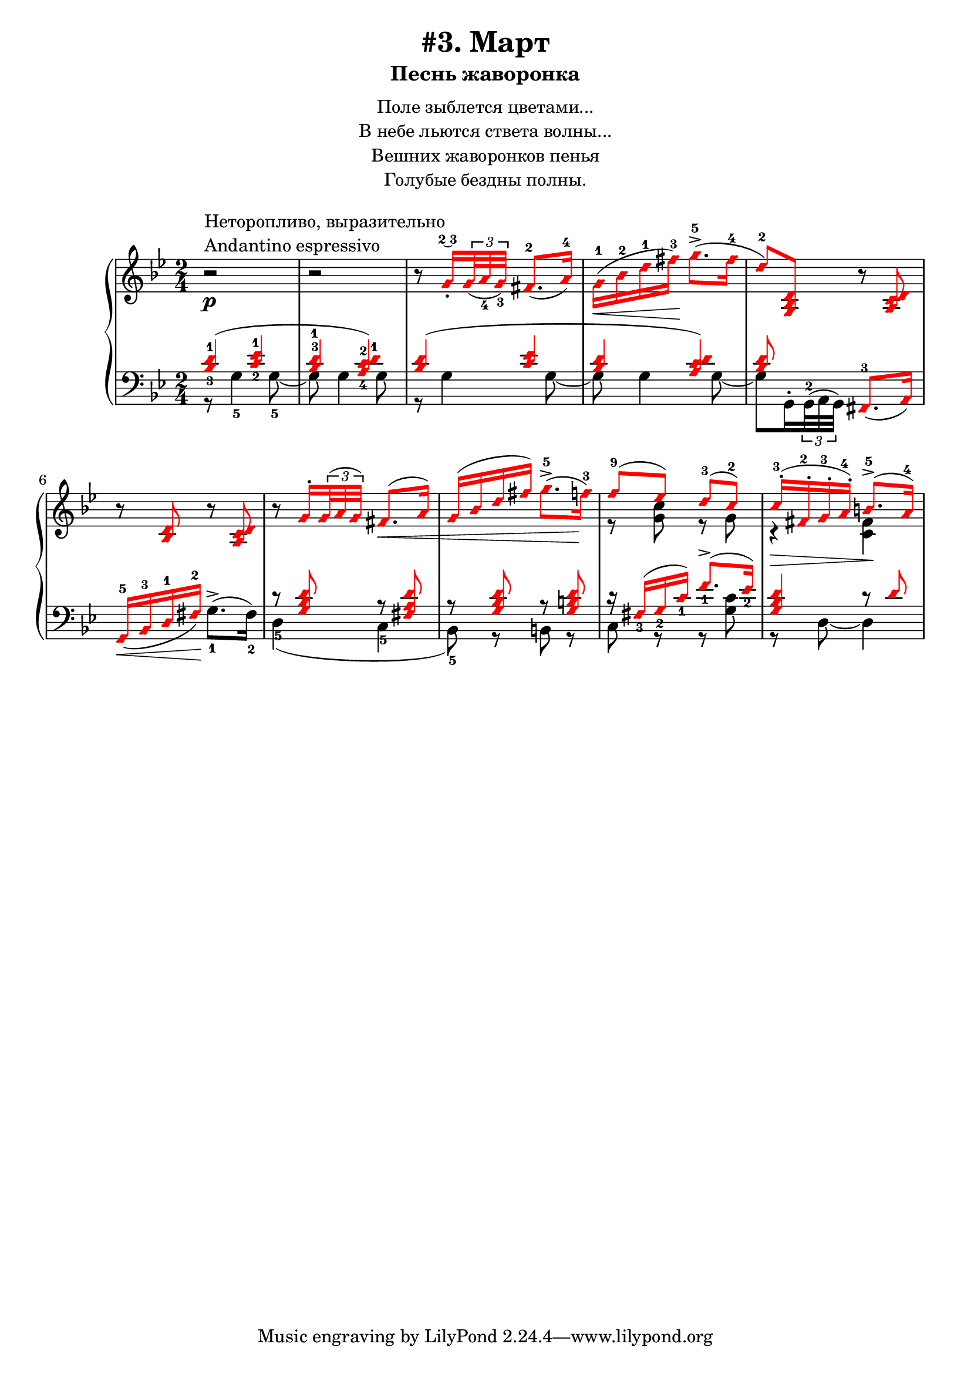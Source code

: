 \version "2.18.2"
\header {
    title="#3. Март"
    subtitle="Песнь жаворонка"
}
\markup {
    \fill-line {
        \center-column {
            \null
            \line { Поле зыблется цветами... }
            \line { В небе льются ствета волны... }
            \line { Вешних жаворонков пенья }
            \line { Голубые бездны полны. }
            \null
        }
    }
}


fingBC = \finger \markup \tied-lyric #"2~3"
andantino = \markup{
                \column {
                    \line{Неторопливо, выразительно}
                    \line{Andantino espressivo}
                }
            }

\new PianoStaff <<
    \new Staff <<
        \clef "treble"
        \key g \minor
        \time 2/4
        \new Voice {
            \voiceOneStyle
            \relative c''{
                \oneVoice
                r2 ^\andantino \p | % 1
                r | % 2
                r8 \voiceOne
                    g16_.\fingBC \tuplet 3/2 {<g>32_( <a_4> <g_3>)} fis8.-2_( a16-4) | % 3
                \stemDown
                    g-1( \< bes-2 d-1 fis-3) \! g8.->-5( fis16-4 | % 4
                \stemUp
                    d8-2) <g,, bes d> \oneVoice
                    r <a c d> | % 5
                r <bes d> r <a c d> | % 6
                r \voiceOne
                    g'16-. \tuplet 3/2 { g32( a g) } fis8.( a16) | % 7
                g( bes d fis) \stemDown
                    g8.->-5( f16-3) | % 8
                \stemUp
                    f8-9( ees) d-3( c-2) | % 9
                c16-.-3( fis,-.-2 g-.-3 a-.-4) b8.->-5( a16-4) | % 10
            }
        }
        \new Voice {
            \voiceTwo
            \relative c'{
                s2 | s | s | s | s | s | % 1-6
                s4 s4 \< | % 7
                s4. s8 \! | % 8
                r8 <g' c> r g | % 9
                r4 \> <fis c> \! | % 10
            }
        }
    >>
    \new Staff <<
        \clef "bass"
        \key g \minor
        \new Voice {
            \voiceOne
            \voiceOneStyle
            \relative c' {
                \override Fingering.staff-padding = #'()
                <bes-3 d-1>4( <c-2 ees-1> | % 1
                <bes^3 d-1> <a-4 c-2 d-1>) | % 2
                <bes d>( <c ees> | % 3
                <bes d> <a c d>) | % 4
                <bes d>8 s <fis,-3>8._( a16) | % 5
                g16-5_( \< bes-3 d-1 fis-2) \! s4 | % 6
                r8 <g bes d> r <fis a d> | % 7
                r8 <g bes d> r <g b d> | % 8
                r16 fis_3( g_2 c_1) f8._1->( ees16_2) | % 9
                <g, bes d>4 r8 d' | % 10
            }
        }
        \new Voice {
            \voiceTwo
            \relative c' {
                r8 g4-5 g8-5~ | % 1
                g g4 g8 | % 2
                r g4 g8~ | % 3
                g g4 g8~ | % 4
                \override Fingering.staff-padding = #'()
                g8 g,16^. \tuplet 3/2 {g32^2^( a g)} s4 | % 5
                s4 g'8.^>-1^( fis16-2) | % 6
                d4-5( c-5 | % 7
                bes8-5) r b r | % 8
                c r r <g' c> | % 9
                r d~d4 | % 10
            }
        }
    >>
>>

